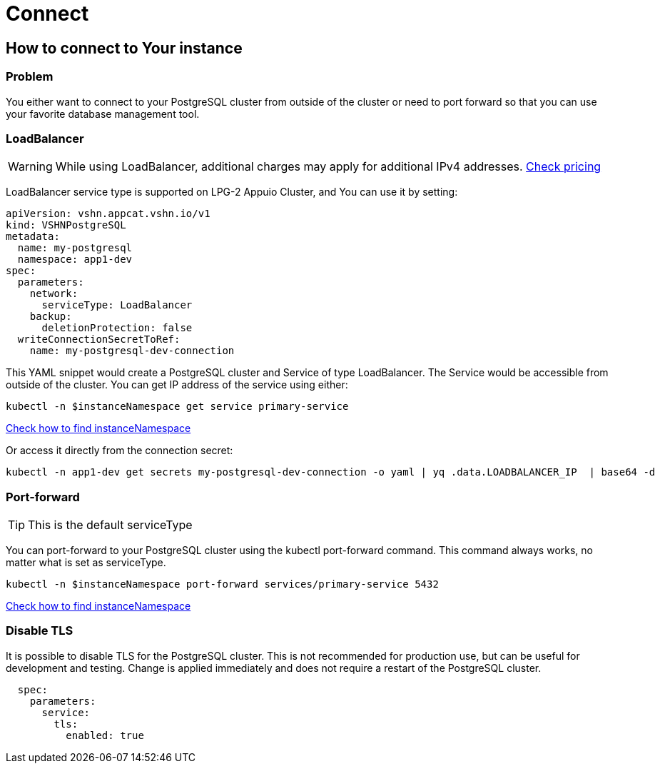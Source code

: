 = Connect

== How to connect to Your instance ==

=== Problem

You either want to connect to your PostgreSQL cluster from outside of the cluster or need to port forward so that you can use your favorite database management tool.


=== LoadBalancer

WARNING: While using LoadBalancer, additional charges may apply for additional IPv4 addresses. https://products.vshn.ch/appuio/cloud/pricing.html#_service_type_loadbalancer[Check pricing]

LoadBalancer service type is supported on LPG-2 Appuio Cluster, and You can use it by setting:
```
apiVersion: vshn.appcat.vshn.io/v1
kind: VSHNPostgreSQL
metadata:
  name: my-postgresql
  namespace: app1-dev
spec:
  parameters:
    network:
      serviceType: LoadBalancer
    backup:
      deletionProtection: false
  writeConnectionSecretToRef:
    name: my-postgresql-dev-connection
```

This YAML snippet would create a PostgreSQL cluster and Service of type LoadBalancer. The Service would be accessible from outside of the cluster. You can get IP address of the service using either:
```
kubectl -n $instanceNamespace get service primary-service
```
link:../how-tos/logging.html[Check how to find instanceNamespace]

Or access it directly from the connection secret:
```
kubectl -n app1-dev get secrets my-postgresql-dev-connection -o yaml | yq .data.LOADBALANCER_IP  | base64 -d
```

=== Port-forward

TIP: This is the default serviceType

You can port-forward to your PostgreSQL cluster using the kubectl port-forward command. This command always works, no matter what is set as serviceType.

```
kubectl -n $instanceNamespace port-forward services/primary-service 5432
```
link:../how-tos/logging.html[Check how to find instanceNamespace]


=== Disable TLS

It is possible to disable TLS for the PostgreSQL cluster. This is not recommended for production use, but can be useful for development and testing. Change is applied immediately and does not require a restart of the PostgreSQL cluster.

```
  spec:
    parameters:
      service:
        tls:
          enabled: true
```
